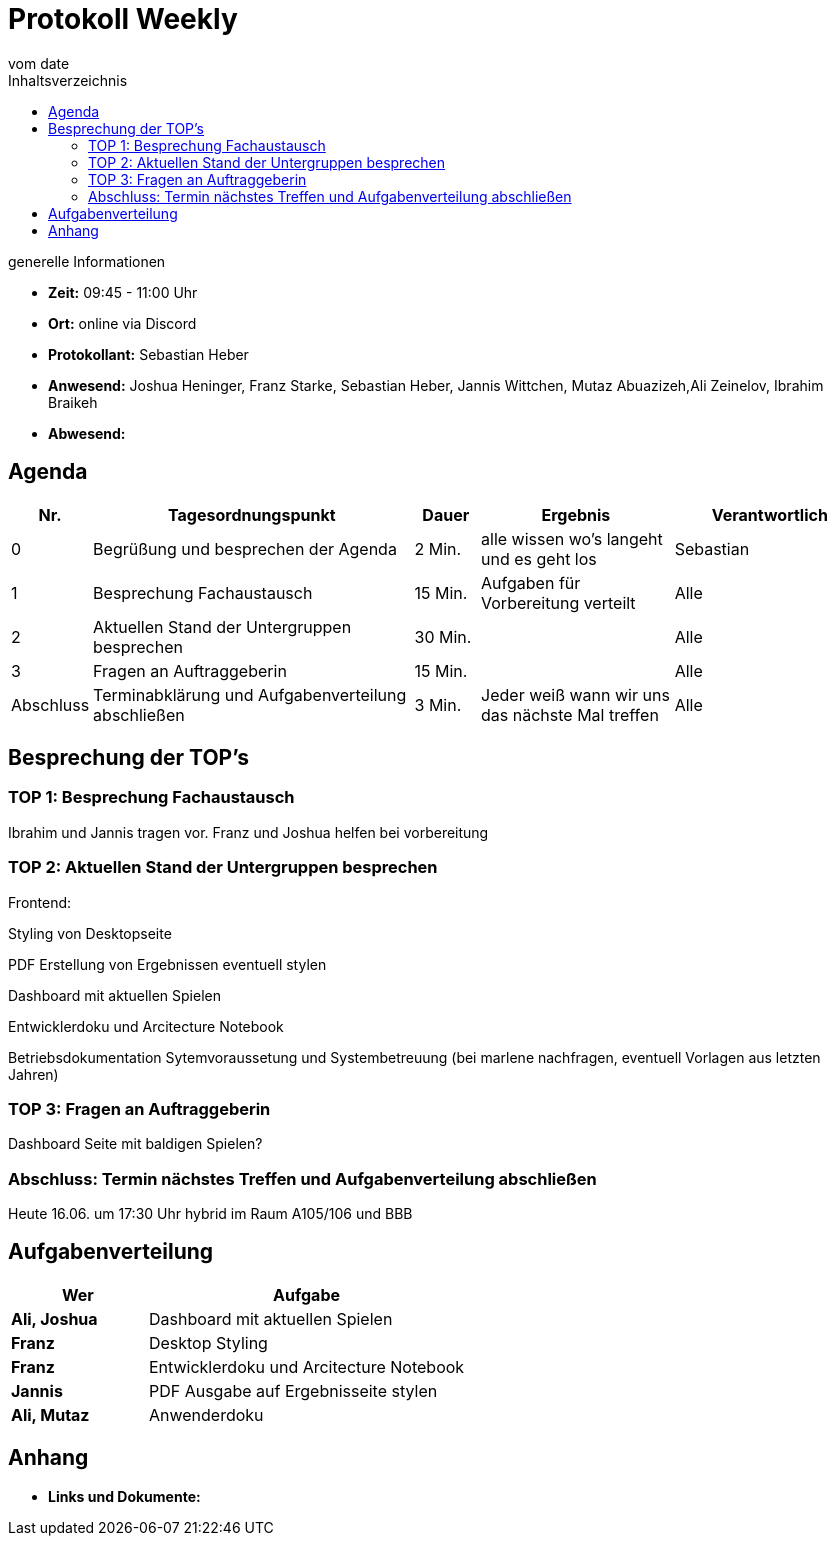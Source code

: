 = Protokoll Weekly
vom __date__
:toc-title: Inhaltsverzeichnis
:toc: left
:icons: font
:last-Protokoll: ./Protokolle/Iteration4/Protokoll_14.01.2024.adoc

.generelle Informationen
- **Zeit:** 09:45 - 11:00 Uhr 
- **Ort:**  online via Discord
- **Protokollant:** Sebastian Heber
- **Anwesend:**  Joshua Heninger, Franz Starke, Sebastian Heber, Jannis Wittchen, Mutaz Abuazizeh,Ali Zeinelov, Ibrahim Braikeh 
- **Abwesend:** 


== Agenda

[cols="<1,<5,<1,<3,<3", frame="none", grid="rows"]
|===
|Nr. |Tagesordnungspunkt |Dauer |Ergebnis |Verantwortlich


//neue Zeile einfügen:
// |Nr
// |Tagesordnungspunkt
// |Dauer
// |Ergebnigs
// |Verantwortliche

|0
|Begrüßung und besprechen der Agenda
|2 Min.
|alle wissen wo's langeht und es geht los
|Sebastian

|1
|Besprechung Fachaustausch 
|15 Min.
|Aufgaben für Vorbereitung verteilt
|Alle

|2
|Aktuellen Stand der Untergruppen besprechen
|30 Min.
|
|Alle

|3
|Fragen an Auftraggeberin 
|15 Min.
|
|Alle

|Abschluss
|Terminabklärung und Aufgabenverteilung abschließen
|3 Min.
|Jeder weiß wann wir uns das nächste Mal treffen
|Alle

//neue Zeile einfügen:
// |Nr
// |Tagesordnungspunkt
// |Dauer
// |Ergebnis
// |Verantwortliche


|===


<<<

== Besprechung der TOP's

=== TOP 1: Besprechung Fachaustausch

Ibrahim und Jannis tragen vor. Franz und Joshua helfen bei vorbereitung 

=== TOP 2: Aktuellen Stand der Untergruppen besprechen

Frontend:

Styling von Desktopseite 

PDF Erstellung von Ergebnissen eventuell stylen 

Dashboard mit aktuellen Spielen

Entwicklerdoku und Arcitecture Notebook

Betriebsdokumentation Sytemvoraussetung und Systembetreuung (bei marlene nachfragen, eventuell Vorlagen aus letzten Jahren) 


=== TOP 3: Fragen an Auftraggeberin 

Dashboard Seite mit baldigen Spielen?


=== Abschluss: Termin nächstes Treffen und Aufgabenverteilung abschließen

Heute 16.06. um 17:30 Uhr hybrid im Raum A105/106 und BBB


== Aufgabenverteilung


[cols="3s,7", caption="", frame="none", grid="rows" ]
|===
|Wer |Aufgabe 


|Ali, Joshua
|Dashboard mit aktuellen Spielen

|Franz
|Desktop Styling

|Franz
|Entwicklerdoku und Arcitecture Notebook

|Jannis
|PDF Ausgabe auf Ergebnisseite stylen

|Ali, Mutaz
|Anwenderdoku



|===




== Anhang
- **Links und Dokumente:**


